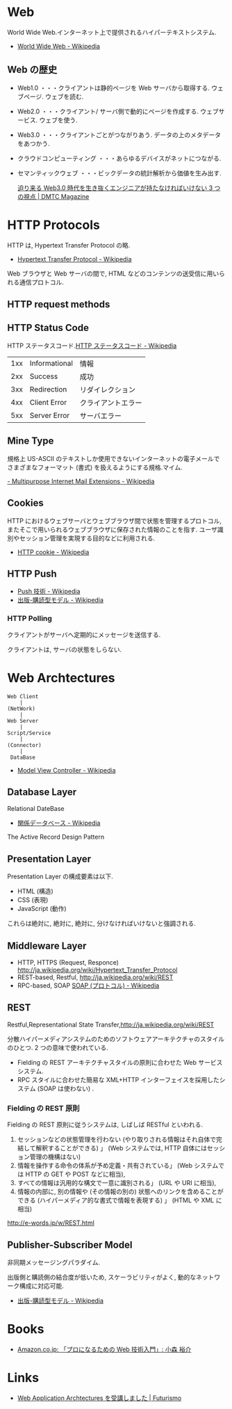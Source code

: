 #+OPTIONS: toc:nil
* Web
  World Wide Web.インターネット上で提供されるハイパーテキストシステム.

  - [[http://ja.wikipedia.org/wiki/World_Wide_Web][World Wide Web - Wikipedia]]

** Web の歴史
   - Web1.0 ・・・クライアントは静的ページを Web サーバから取得する. ウェブページ. ウェブを読む.
   - Web2.0 ・・・クライアント/ サーバ側で動的にページを作成する. ウェブサービス. ウェブを使う.
   - Web3.0 ・・・クライアントごとがつながりあう. データの上のメタデータをあつかう.
   - クラウドコンピューティング ・・・あらゆるデバイスがネットにつながる.
   - セマンティックウェブ ・・・ビックデータの統計解析から価値を生み出す.

     [[http://dmtc.jp/magazine/?p=1461][迫り来る Web3.0 時代を生き抜くエンジニアが持たなければいけない 3 つの視点 | DMTC Magazine]]

* HTTP Protocols
  HTTP は, Hypertext Transfer Protocol の略.

  - [[http://ja.wikipedia.org/wiki/Hypertext_Transfer_Protocol][Hypertext Transfer Protocol - Wikipedia]]  

  Web ブラウザと Web サーバの間で, 
  HTML などのコンテンツの送受信に用いられる通信プロトコル.

** HTTP request methods
** HTTP Status Code
   HTTP ステータスコード.[[http://ja.wikipedia.org/wiki/HTTP%E3%82%B9%E3%83%86%E3%83%BC%E3%82%BF%E3%82%B9%E3%82%B3%E3%83%BC%E3%83%89][HTTP ステータスコード - Wikipedia]]

   |-----+---------------+--------------------|
   | 1xx | Informational | 情報               |
   | 2xx | Success       | 成功               |
   | 3xx | Redirection   | リダイレクション   |
   | 4xx | Client Error  | クライアントエラー |
   | 5xx | Server Error  | サーバエラー       |
   |-----+---------------+--------------------|

** Mine Type
   規格上 US-ASCII のテキストしか使用できないインターネットの電子メールで
   さまざまなフォーマット (書式) を扱えるようにする規格.マイム.
   
   [[http://ja.wikipedia.org/wiki/Multipurpose_Internet_Mail_Extensions][- Multipurpose Internet Mail Extensions - Wikipedia]]

** Cookies
   HTTP におけるウェブサーバとウェブブラウザ間で状態を管理するプロトコル, 
   またそこで用いられるウェブブラウザに保存された情報のことを指す. 
   ユーザ識別やセッション管理を実現する目的などに利用される.

   - [[http://ja.wikipedia.org/wiki/HTTP_cookie][HTTP cookie - Wikipedia]]

** HTTP Push

   - [[http://ja.wikipedia.org/wiki/Push%E6%8A%80%E8%A1%93][Push 技術 - Wikipedia]]
   - [[http://ja.wikipedia.org/wiki/%E5%87%BA%E7%89%88-%E8%B3%BC%E8%AA%AD%E5%9E%8B%E3%83%A2%E3%83%87%E3%83%AB][出版-購読型モデル - Wikipedia]]

*** HTTP Polling
    クライアントがサーバへ定期的にメッセージを送信する.

    クライアントは, サーバの状態をしらない.

* Web Archtectures
   #+begin_src language
   Web Client
       |
   (NetWork)
       |
   Web Server
       |
   Script/Service
       |
   (Connector)
       |
    DataBase
   #+end_src

 - [[http://ja.wikipedia.org/wiki/Model_View_Controller][Model View Controller - Wikipedia]]

** Database Layer
**** Relational DateBase
   - [[http://ja.wikipedia.org/wiki/%E9%96%A2%E4%BF%82%E3%83%87%E3%83%BC%E3%82%BF%E3%83%99%E3%83%BC%E3%82%B9][関係データベース - Wikipedia]]

**** The Active Record Design Pattern

** Presentation Layer
   Presentation Layer の構成要素は以下.

   - HTML (構造)
   - CSS (表現)
   - JavaScript (動作)

   これらは絶対に, 絶対に, 絶対に, 分けなければいけないと強調される.

** Middleware Layer
  - HTTP, HTTPS (Request, Responce) http://ja.wikipedia.org/wiki/Hypertext_Transfer_Protocol
  - REST-based, Restful, http://ja.wikipedia.org/wiki/REST
  - RPC-based, SOAP [[http://ja.wikipedia.org/wiki/SOAP_(%E3%83%97%E3%83%AD%E3%83%88%E3%82%B3%E3%83%AB)][SOAP (プロトコル) - Wikipedia]]

** REST
   Restful,Representational State Transfer,http://ja.wikipedia.org/wiki/REST

   分散ハイパーメディアシステムのためのソフトウェアアーキテクチャのスタイルのひとつ.
   2 つの意味で使われている.

   - Fielding の REST アーキテクチャスタイルの原則に合わせた Web サービスシステム.
   - RPC スタイルに合わせた簡易な XML+HTTP インターフェイスを採用したシステム (SOAP は使わない) .

*** Fielding の REST 原則
   Fielding の REST 原則に従うシステムは, しばしば RESTful といわれる.

    1. セッションなどの状態管理を行わない (やり取りされる情報はそれ自体で完結して解釈することができる) 」
       (Web システムでは, HTTP 自体にはセッション管理の機構はない)
    2. 情報を操作する命令の体系が予め定義・共有されている」 (Web システムでは HTTP の GET や POST などに相当), 
    3. すべての情報は汎用的な構文で一意に識別される」 (URL や URI に相当), 
    4. 情報の内部に, 別の情報や (その情報の別の) 状態へのリンクを含めることができる
       (ハイパーメディア的な書式で情報を表現する) 」 (HTML や XML に相当)

    http://e-words.jp/w/REST.html


** Publisher-Subscriber Model
   非同期メッセージングパラダイム.

   出版側と購読側の結合度が低いため, 
   スケーラビリティがよく, 動的なネットワーク構成に対応可能.

   - [[http://ja.wikipedia.org/wiki/%E5%87%BA%E7%89%88-%E8%B3%BC%E8%AA%AD%E5%9E%8B%E3%83%A2%E3%83%87%E3%83%AB][出版-購読型モデル - Wikipedia]]

* Books
  - [[http://www.amazon.co.jp/%E3%80%8C%E3%83%97%E3%83%AD%E3%81%AB%E3%81%AA%E3%82%8B%E3%81%9F%E3%82%81%E3%81%AEWeb%E6%8A%80%E8%A1%93%E5%85%A5%E9%96%80%E3%80%8D-%E2%80%95%E2%80%95%E3%81%AA%E3%81%9C%E3%80%81%E3%81%82%E3%81%AA%E3%81%9F%E3%81%AFWeb%E3%82%B7%E3%82%B9%E3%83%86%E3%83%A0%E3%82%92%E9%96%8B%E7%99%BA%E3%81%A7%E3%81%8D%E3%81%AA%E3%81%84%E3%81%AE%E3%81%8B-%E5%B0%8F%E6%A3%AE-%E8%A3%95%E4%BB%8B/dp/4774142352%3FSubscriptionId%3DAKIAJDINZW45GEGLXQQQ%26tag%3Dsleephacker-22%26linkCode%3Dxm2%26camp%3D2025%26creative%3D165953%26creativeASIN%3D4774142352][Amazon.co.jp: 「プロになるための Web 技術入門」: 小森 裕介]]

* Links
  - [[http://futurismo.biz/archives/2414][Web Application Archtectures を受講しました | Futurismo]]
